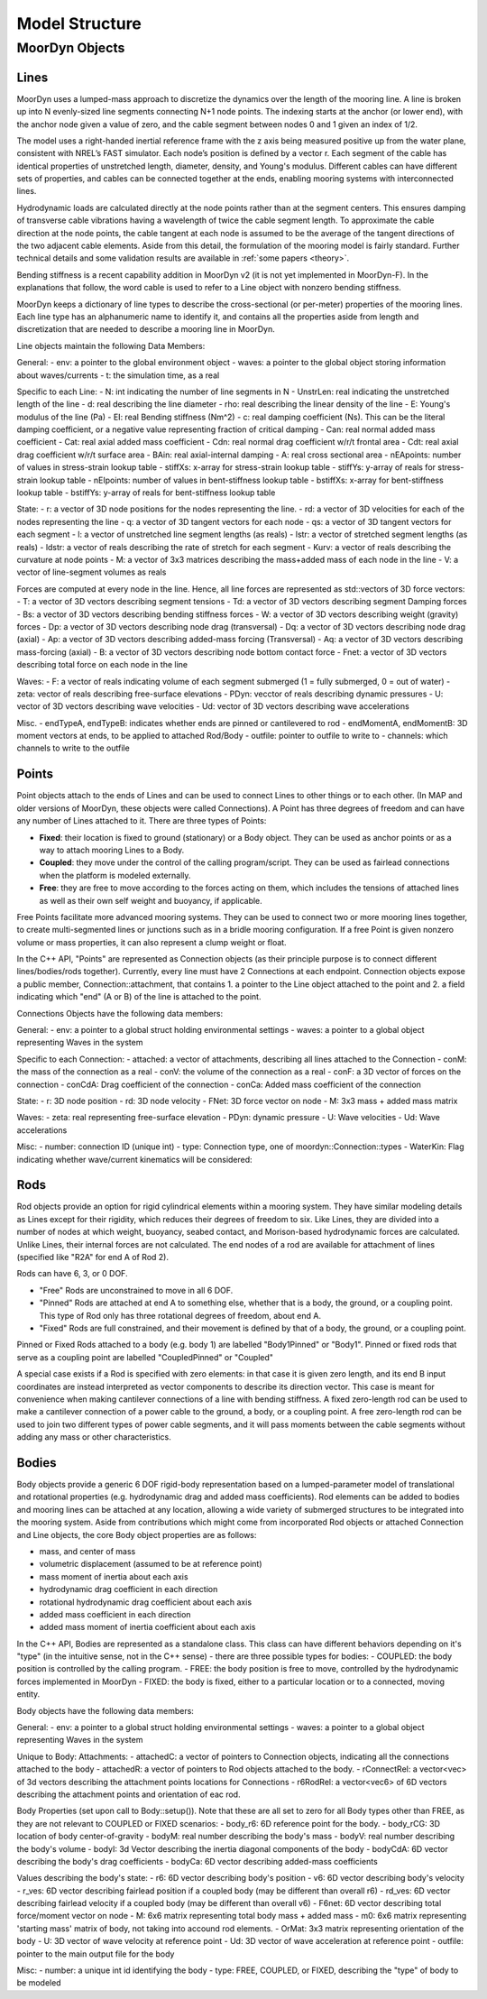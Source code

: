 Model Structure
===============




MoorDyn Objects
---------------

Lines
^^^^^

MoorDyn uses a lumped-mass approach to discretize the dynamics over the length of the mooring line.  
A line is broken up into N evenly-sized line segments connecting N+1 node points.  The indexing starts at the anchor (or lower end), 
with the anchor node given a value of zero, and the cable segment between nodes 0 and 1 given an index of 1/2.
 
The model uses a right-handed inertial reference frame with the z axis being measured positive up from the water plane, 
consistent with NREL’s FAST simulator.  Each node’s position is defined by a vector r.  Each segment of the cable has 
identical properties of unstretched length, diameter, density, and Young's modulus.  Different cables can have different 
sets of properties, and cables can be connected together at the ends, enabling mooring systems with interconnected lines. 

Hydrodynamic loads are calculated directly at the node points rather than at the segment centers.  This ensures damping of 
transverse cable vibrations having a wavelength of twice the cable segment length.  To approximate the cable direction at 
the node points, the cable tangent at each node is assumed to be the average of the tangent directions of the two 
adjacent cable elements.  Aside from this detail, the formulation of the mooring model is fairly standard.  
Further technical details and some validation results are available in :ref:`some papers <theory>`.

Bending stiffness is a recent capability addition in MoorDyn v2 (it is not yet implemented in MoorDyn-F). 
In the explanations that follow, the word cable is used to refer to a Line object with nonzero bending stiffness.

MoorDyn keeps a dictionary of line types to describe the cross-sectional 
(or per-meter) properties of the mooring lines. Each line type has an alphanumeric name
to identify it, and contains all the properties aside from length and discretization that
are needed to describe a mooring line in MoorDyn.

Line objects maintain the following Data Members:

General:
- env: a pointer to the global environment object
- waves: a pointer to the global object storing information about waves/currents
- t: the simulation time, as a real

Specific to each Line:
- N: int indicating the number of line segments in N
- UnstrLen: real indicating the unstretched length of the line
- d: real describing the line diameter
- rho: real describing the linear density of the line
- E: Young's modulus of the line (Pa)
- EI: real Bending stiffness (Nm^2)
- c: real damping coefficient (Ns). This can be the literal damping coefficient, or a negative value representing
fraction of critical damping
- Can: real normal added mass coefficient
- Cat: real axial added mass coefficient
- Cdn: real normal drag coefficient w/r/t frontal area
- Cdt: real axial drag coefficient w/r/t surface area
- BAin: real axial-internal damping
- A: real cross sectional area
- nEApoints: number of values in stress-strain lookup table
- stiffXs: x-array for stress-strain lookup table
- stiffYs: y-array of reals for stress-strain lookup table
- nEIpoints: number of values in bent-stiffness lookup table
- bstiffXs: x-array for bent-stiffness lookup table
- bstiffYs: y-array of reals for bent-stiffness lookup table

State:
- r: a vector of 3D node positions for the nodes representing the line.
- rd: a vector of 3D velocities for each of the nodes representing the line
- q: a vector of 3D tangent vectors for each node
- qs: a vector of 3D tangent vectors for each segment
- l: a vector of unstretched line segment lengths (as reals)
- lstr: a vector of stretched segment lengths (as reals)
- ldstr: a vector of reals describing the rate of stretch for each segment
- Kurv: a vector of reals describing the curvature at node points
- M: a vector of 3x3 matrices describing the mass+added mass of each node in the line
- V: a vector of line-segment volumes as reals

Forces are computed at every node in the line. Hence, all line forces are represented as std::vectors of 3D force vectors:
- T: a vector of 3D vectors describing segment tensions
- Td: a vector of 3D vectors describing segment Damping forces
- Bs: a vector of 3D vectors describing bending stiffness forces
- W: a vector of 3D vectors describing weight (gravity) forces
- Dp: a vector of 3D vectors describing node drag (transversal)
- Dq: a vector of 3D vectors describing node drag (axial)
- Ap: a vector of 3D vectors describing added-mass forcing (Transversal)
- Aq: a vector of 3D vectors describing mass-forcing (axial)
- B: a vector of 3D vectors describing node bottom contact force
- Fnet: a vector of 3D vectors describing total force on each node in the line

Waves:
- F: a vector of reals indicating volume of each segment submerged (1 = fully submerged, 0 = out of water)
- zeta: vector of reals describing free-surface elevations
- PDyn: vecctor of reals describing dynamic pressures
- U: vector of 3D vectors describing wave velocities
- Ud: vector of 3D vectors describing wave accelerations

Misc.
- endTypeA, endTypeB: indicates whether ends are pinned or cantilevered to rod
- endMomentA, endMomentB: 3D moment vectors at ends, to be applied to attached Rod/Body
- outfile: pointer to outfile to write to
- channels: which channels to write to the outfile

Points
^^^^^^
.. _points:

Point objects attach to the ends of Lines and can be used to connect Lines to other things
or to each other. (In MAP and older versions of MoorDyn, these objects were called Connections).
A Point has three degrees of freedom and can have any number of Lines attached to it. 
There are three types of Points:

- **Fixed**: their location is fixed to ground (stationary) or a Body object. 
  They can be used as anchor points or as a way to attach mooring Lines to a Body.
- **Coupled**: they move under the control of the calling program/script.  
  They can be used as fairlead connections when the platform is modeled externally.
- **Free**: they are free to move according to the forces acting on them, which includes
  the tensions of attached lines as well as their own self weight and buoyancy, if applicable.  

Free Points facilitate more advanced mooring systems. They can be used to connect two 
or more mooring lines together, to create multi-segmented lines or junctions such as in a 
bridle mooring configuration. If a free Point is given nonzero volume or mass properties,
it can also represent a clump weight or float. 

In the C++ API, "Points" are represented as Connection objects (as their principle purpose
is to connect different lines/bodies/rods together). Currently, every line must have 2
Connections at each endpoint. Connection objects expose a public member, Connection::attachment,
that contains 1. a pointer to the Line object attached to the point and 2. a field indicating
which "end" (A or B) of the line is attached to the point.

Connections Objects have the following data members:

General:
- env: a pointer to a global struct holding environmental settings
- waves: a pointer to a global object representing Waves in the system

Specific to each Connection:
- attached: a vector of attachments, describing all lines attached to the Connection
- conM: the mass of the connection as a real
- conV: the volume of the connection as a real
- conF: a 3D vector of forces on the connection
- conCdA: Drag coefficient of the connection
- conCa: Added mass coefficient of the connection

State:
- r: 3D node position
- rd: 3D node velocity
- FNet: 3D force vector on node
- M: 3x3 mass + added mass matrix

Waves:
- zeta: real representing free-surface elevation
- PDyn: dynamic pressure
- U: Wave velocities
- Ud: Wave accelerations

Misc:
- number: connection ID (unique int)
- type: Connection type, one of moordyn::Connection::types
- WaterKin: Flag indicating whether wave/current kinematics will be considered:

Rods 
^^^^

Rod objects provide an option for rigid cylindrical elements within a mooring system. They have similar modeling details as 
Lines except for their rigidity, which reduces their degrees of freedom to six. Like Lines, they are divided into a number 
of nodes at which weight, buoyancy, seabed contact, 
and Morison-based hydrodynamic forces are calculated. Unlike Lines, their internal forces are not calculated. 
The end nodes of a rod are available for attachment of lines (specified like "R2A" for end A of Rod 2).

Rods can have 6, 3, or 0 DOF. 

- "Free" Rods are unconstrained to move in all 6 DOF. 
- "Pinned" Rods are attached at end A to something else, whether that is a body, the ground, or a coupling point. 
  This type of Rod only has three rotational degrees of freedom, about end A.
- "Fixed" Rods are full constrained, and their movement is defined by that of a body, the ground, or a coupling point.

Pinned or Fixed Rods attached to a body (e.g. body 1) are labelled "Body1Pinned" or "Body1". 
Pinned or fixed rods that serve as a coupling point are labelled "CoupledPinned" or "Coupled"

A special case exists if a Rod is specified with zero elements: in that case it is given zero length, and
its end B input coordinates are instead interpreted as vector components to describe its direction vector. 
This case is meant for convenience when making cantilever connections of a line with bending stiffness. 
A fixed zero-length rod can be used to make a cantilever connection of a power cable to the ground, a body, or a coupling point.
A free zero-length rod can be used to join two different types of power cable segments, and it will pass moments 
between the cable segments without adding any mass or other characteristics.


Bodies
^^^^^^

Body objects provide a generic 6 DOF rigid-body representation based on a lumped-parameter model of translational 
and rotational properties (e.g. hydrodynamic drag and added mass coefficients). 
Rod elements can be added to bodies and mooring lines can be attached at any location, 
allowing a wide variety of submerged structures to be integrated into the mooring system. 
Aside from contributions which might come from incorporated Rod objects or attached Connection 
and Line objects, the core Body object properties are as follows:

- mass, and center of mass
- volumetric displacement (assumed to be at reference point)
- mass moment of inertia about each axis
- hydrodynamic drag coefficient in each direction
- rotational hydrodynamic drag coefficient about each axis
- added mass coefficient in each direction
- added mass moment of inertia coefficient about each axis

In the C++ API, Bodies are represented as a standalone class. This class can have different behaviors
depending on it's "type" (in the intuitive sense, not in the C++ sense) - there are three possible types 
for bodies:
- COUPLED: the body position is controlled by the calling program.
- FREE: the body position is free to move, controlled by the hydrodynamic forces implemented in MoorDyn
- FIXED: the body is fixed, either to a particular location or to a connected, moving entity.

Body objects have the following data members:

General:
- env: a pointer to a global struct holding environmental settings
- waves: a pointer to a global object representing Waves in the system

Unique to Body:
Attachments:
- attachedC: a vector of pointers to Connection objects, indicating all the connections attached to the body
- attachedR: a vector of pointers to Rod objects attached to the body. 
- rConnectRel: a vector<vec> of 3d vectors describing the attachment points locations for Connections
- r6RodRel: a vector<vec6> of 6D vectors describing the attachment points and orientation of eac rod.

Body Properties (set upon call to Body::setup()). Note that these are all set to zero for all Body types
other than FREE, as they are not relevant to COUPLED or FIXED scenarios:
- body_r6: 6D reference point for the body.
- body_rCG: 3D location of body center-of-gravity
- bodyM: real number describing the body's mass
- bodyV: real number describing the body's volume
- bodyI: 3d Vector describing the inertia diagonal components of the body
- bodyCdA: 6D vector describing the body's drag coefficients
- bodyCa: 6D vector describing added-mass coefficients


Values describing the body's state:
- r6: 6D vector describing body's position
- v6: 6D vector describing body's velocity
- r_ves: 6D vector describing fairlead position if a coupled body (may be different than overall r6)
- rd_ves: 6D vector describing fairlead velocity if a coupled body (may be different than overall v6)
- F6net: 6D vector describing total force/moment vector on node
- M: 6x6 matrix representing total body mass + added mass
- m0: 6x6 matrix representing 'starting mass' matrix of body, not taking into accound rod elements.
- OrMat: 3x3 matrix representing orientation of the body
- U: 3D vector of wave velocity at reference point
- Ud: 3D vector of wave acceleration at reference point
- outfile: pointer to the main output file for the body

Misc:
- number: a unique int id identifying the body
- type: FREE, COUPLED, or FIXED, describing the "type" of body to be modeled


